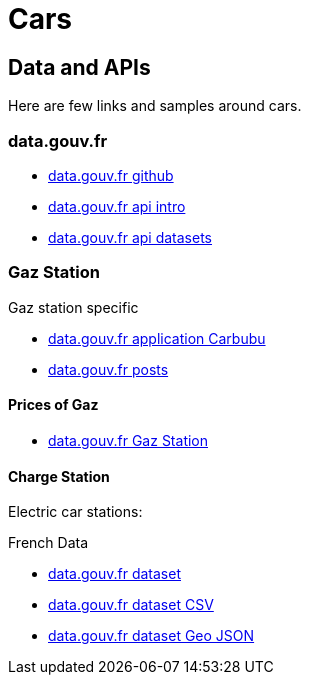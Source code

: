 = Cars
:hardbreaks:

== Data and APIs

Here are few links and samples around cars.

=== data.gouv.fr

* link:https://github.com/etalab/data.gouv.fr[data.gouv.fr github]
* link:https://doc.data.gouv.fr/api/intro/[data.gouv.fr api intro]
* link:https://doc.data.gouv.fr/api/dataset-workflow/#gestion-dun-jeu-de-donn%C3%A9es-par-lapi[data.gouv.fr api datasets]



=== Gaz Station

.Gaz station specific
* link:https://carbubu.fr/[data.gouv.fr application Carbubu]
* link:https://www.data.gouv.fr/fr/posts/[data.gouv.fr posts]

==== Prices of Gaz

* link:https://transport.data.gouv.fr/datasets/prix-des-carburants-en-france-flux-quotidien/[data.gouv.fr Gaz Station]

==== Charge Station

Electric car stations:

.French Data
* link:https://www.data.gouv.fr/fr/datasets/fichier-consolide-des-bornes-de-recharge-pour-vehicules-electriques/[data.gouv.fr dataset]
* link:https://www.data.gouv.fr/fr/datasets/r/8d9398ae-3037-48b2-be19-412c24561fbb[data.gouv.fr dataset CSV]
* link:https://www.data.gouv.fr/fr/datasets/r/7eee8f09-5d1b-4f48-a304-5e99e8da1e26[data.gouv.fr dataset Geo JSON]




